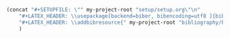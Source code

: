 #+NAME: Setup
#+BEGIN_SRC emacs-lisp :results drawer
(concat "#+SETUPFILE: \"" my-project-root "setup/setup.org\"\n" 
 	"#+LATEX_HEADER: \\usepackage[backend=biber, bibencoding=utf8 ]{biblatex}\n" 
 	"#+LATEX_HEADER: \\addbibresource{" my-project-root "bibliography/bibliography.bib}\n"
	)
#+END_SRC
